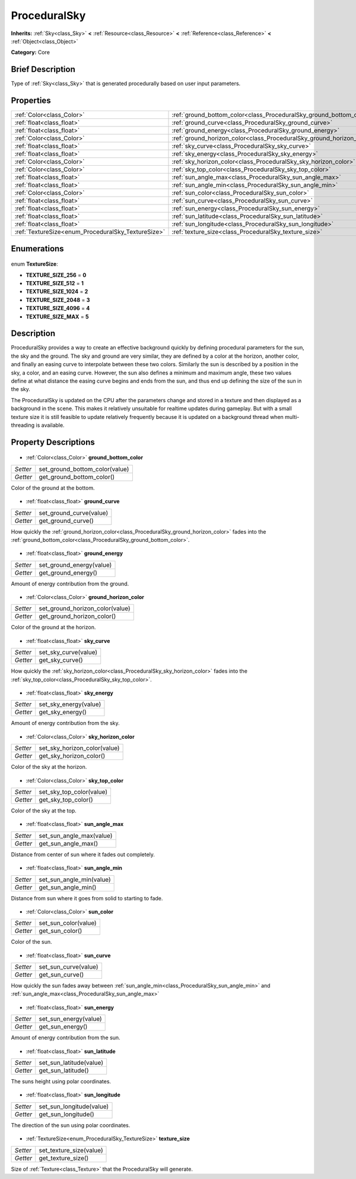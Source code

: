 .. Generated automatically by doc/tools/makerst.py in Godot's source tree.
.. DO NOT EDIT THIS FILE, but the ProceduralSky.xml source instead.
.. The source is found in doc/classes or modules/<name>/doc_classes.

.. _class_ProceduralSky:

ProceduralSky
=============

**Inherits:** :ref:`Sky<class_Sky>` **<** :ref:`Resource<class_Resource>` **<** :ref:`Reference<class_Reference>` **<** :ref:`Object<class_Object>`

**Category:** Core

Brief Description
-----------------

Type of :ref:`Sky<class_Sky>` that is generated procedurally based on user input parameters.

Properties
----------

+----------------------------------------------------+-----------------------------------------------------------------------+
| :ref:`Color<class_Color>`                          | :ref:`ground_bottom_color<class_ProceduralSky_ground_bottom_color>`   |
+----------------------------------------------------+-----------------------------------------------------------------------+
| :ref:`float<class_float>`                          | :ref:`ground_curve<class_ProceduralSky_ground_curve>`                 |
+----------------------------------------------------+-----------------------------------------------------------------------+
| :ref:`float<class_float>`                          | :ref:`ground_energy<class_ProceduralSky_ground_energy>`               |
+----------------------------------------------------+-----------------------------------------------------------------------+
| :ref:`Color<class_Color>`                          | :ref:`ground_horizon_color<class_ProceduralSky_ground_horizon_color>` |
+----------------------------------------------------+-----------------------------------------------------------------------+
| :ref:`float<class_float>`                          | :ref:`sky_curve<class_ProceduralSky_sky_curve>`                       |
+----------------------------------------------------+-----------------------------------------------------------------------+
| :ref:`float<class_float>`                          | :ref:`sky_energy<class_ProceduralSky_sky_energy>`                     |
+----------------------------------------------------+-----------------------------------------------------------------------+
| :ref:`Color<class_Color>`                          | :ref:`sky_horizon_color<class_ProceduralSky_sky_horizon_color>`       |
+----------------------------------------------------+-----------------------------------------------------------------------+
| :ref:`Color<class_Color>`                          | :ref:`sky_top_color<class_ProceduralSky_sky_top_color>`               |
+----------------------------------------------------+-----------------------------------------------------------------------+
| :ref:`float<class_float>`                          | :ref:`sun_angle_max<class_ProceduralSky_sun_angle_max>`               |
+----------------------------------------------------+-----------------------------------------------------------------------+
| :ref:`float<class_float>`                          | :ref:`sun_angle_min<class_ProceduralSky_sun_angle_min>`               |
+----------------------------------------------------+-----------------------------------------------------------------------+
| :ref:`Color<class_Color>`                          | :ref:`sun_color<class_ProceduralSky_sun_color>`                       |
+----------------------------------------------------+-----------------------------------------------------------------------+
| :ref:`float<class_float>`                          | :ref:`sun_curve<class_ProceduralSky_sun_curve>`                       |
+----------------------------------------------------+-----------------------------------------------------------------------+
| :ref:`float<class_float>`                          | :ref:`sun_energy<class_ProceduralSky_sun_energy>`                     |
+----------------------------------------------------+-----------------------------------------------------------------------+
| :ref:`float<class_float>`                          | :ref:`sun_latitude<class_ProceduralSky_sun_latitude>`                 |
+----------------------------------------------------+-----------------------------------------------------------------------+
| :ref:`float<class_float>`                          | :ref:`sun_longitude<class_ProceduralSky_sun_longitude>`               |
+----------------------------------------------------+-----------------------------------------------------------------------+
| :ref:`TextureSize<enum_ProceduralSky_TextureSize>` | :ref:`texture_size<class_ProceduralSky_texture_size>`                 |
+----------------------------------------------------+-----------------------------------------------------------------------+

Enumerations
------------

  .. _enum_ProceduralSky_TextureSize:

enum **TextureSize**:

- **TEXTURE_SIZE_256** = **0**
- **TEXTURE_SIZE_512** = **1**
- **TEXTURE_SIZE_1024** = **2**
- **TEXTURE_SIZE_2048** = **3**
- **TEXTURE_SIZE_4096** = **4**
- **TEXTURE_SIZE_MAX** = **5**

Description
-----------

ProceduralSky provides a way to create an effective background quickly by defining procedural parameters for the sun, the sky and the ground. The sky and ground are very similar, they are defined by a color at the horizon, another color, and finally an easing curve to interpolate between these two colors. Similarly the sun is described by a position in the sky, a color, and an easing curve. However, the sun also defines a minimum and maximum angle, these two values define at what distance the easing curve begins and ends from the sun, and thus end up defining the size of the sun in the sky.

The ProceduralSky is updated on the CPU after the parameters change and stored in a texture and then displayed as a background in the scene. This makes it relatively unsuitable for realtime updates during gameplay. But with a small texture size it is still feasible to update relatively frequently because it is updated on a background thread when multi-threading is available.

Property Descriptions
---------------------

  .. _class_ProceduralSky_ground_bottom_color:

- :ref:`Color<class_Color>` **ground_bottom_color**

+----------+--------------------------------+
| *Setter* | set_ground_bottom_color(value) |
+----------+--------------------------------+
| *Getter* | get_ground_bottom_color()      |
+----------+--------------------------------+

Color of the ground at the bottom.

  .. _class_ProceduralSky_ground_curve:

- :ref:`float<class_float>` **ground_curve**

+----------+-------------------------+
| *Setter* | set_ground_curve(value) |
+----------+-------------------------+
| *Getter* | get_ground_curve()      |
+----------+-------------------------+

How quickly the :ref:`ground_horizon_color<class_ProceduralSky_ground_horizon_color>` fades into the :ref:`ground_bottom_color<class_ProceduralSky_ground_bottom_color>`.

  .. _class_ProceduralSky_ground_energy:

- :ref:`float<class_float>` **ground_energy**

+----------+--------------------------+
| *Setter* | set_ground_energy(value) |
+----------+--------------------------+
| *Getter* | get_ground_energy()      |
+----------+--------------------------+

Amount of energy contribution from the ground.

  .. _class_ProceduralSky_ground_horizon_color:

- :ref:`Color<class_Color>` **ground_horizon_color**

+----------+---------------------------------+
| *Setter* | set_ground_horizon_color(value) |
+----------+---------------------------------+
| *Getter* | get_ground_horizon_color()      |
+----------+---------------------------------+

Color of the ground at the horizon.

  .. _class_ProceduralSky_sky_curve:

- :ref:`float<class_float>` **sky_curve**

+----------+----------------------+
| *Setter* | set_sky_curve(value) |
+----------+----------------------+
| *Getter* | get_sky_curve()      |
+----------+----------------------+

How quickly the :ref:`sky_horizon_color<class_ProceduralSky_sky_horizon_color>` fades into the :ref:`sky_top_color<class_ProceduralSky_sky_top_color>`.

  .. _class_ProceduralSky_sky_energy:

- :ref:`float<class_float>` **sky_energy**

+----------+-----------------------+
| *Setter* | set_sky_energy(value) |
+----------+-----------------------+
| *Getter* | get_sky_energy()      |
+----------+-----------------------+

Amount of energy contribution from the sky.

  .. _class_ProceduralSky_sky_horizon_color:

- :ref:`Color<class_Color>` **sky_horizon_color**

+----------+------------------------------+
| *Setter* | set_sky_horizon_color(value) |
+----------+------------------------------+
| *Getter* | get_sky_horizon_color()      |
+----------+------------------------------+

Color of the sky at the horizon.

  .. _class_ProceduralSky_sky_top_color:

- :ref:`Color<class_Color>` **sky_top_color**

+----------+--------------------------+
| *Setter* | set_sky_top_color(value) |
+----------+--------------------------+
| *Getter* | get_sky_top_color()      |
+----------+--------------------------+

Color of the sky at the top.

  .. _class_ProceduralSky_sun_angle_max:

- :ref:`float<class_float>` **sun_angle_max**

+----------+--------------------------+
| *Setter* | set_sun_angle_max(value) |
+----------+--------------------------+
| *Getter* | get_sun_angle_max()      |
+----------+--------------------------+

Distance from center of sun where it fades out completely.

  .. _class_ProceduralSky_sun_angle_min:

- :ref:`float<class_float>` **sun_angle_min**

+----------+--------------------------+
| *Setter* | set_sun_angle_min(value) |
+----------+--------------------------+
| *Getter* | get_sun_angle_min()      |
+----------+--------------------------+

Distance from sun where it goes from solid to starting to fade.

  .. _class_ProceduralSky_sun_color:

- :ref:`Color<class_Color>` **sun_color**

+----------+----------------------+
| *Setter* | set_sun_color(value) |
+----------+----------------------+
| *Getter* | get_sun_color()      |
+----------+----------------------+

Color of the sun.

  .. _class_ProceduralSky_sun_curve:

- :ref:`float<class_float>` **sun_curve**

+----------+----------------------+
| *Setter* | set_sun_curve(value) |
+----------+----------------------+
| *Getter* | get_sun_curve()      |
+----------+----------------------+

How quickly the sun fades away between :ref:`sun_angle_min<class_ProceduralSky_sun_angle_min>` and :ref:`sun_angle_max<class_ProceduralSky_sun_angle_max>`

  .. _class_ProceduralSky_sun_energy:

- :ref:`float<class_float>` **sun_energy**

+----------+-----------------------+
| *Setter* | set_sun_energy(value) |
+----------+-----------------------+
| *Getter* | get_sun_energy()      |
+----------+-----------------------+

Amount of energy contribution from the sun.

  .. _class_ProceduralSky_sun_latitude:

- :ref:`float<class_float>` **sun_latitude**

+----------+-------------------------+
| *Setter* | set_sun_latitude(value) |
+----------+-------------------------+
| *Getter* | get_sun_latitude()      |
+----------+-------------------------+

The suns height using polar coordinates.

  .. _class_ProceduralSky_sun_longitude:

- :ref:`float<class_float>` **sun_longitude**

+----------+--------------------------+
| *Setter* | set_sun_longitude(value) |
+----------+--------------------------+
| *Getter* | get_sun_longitude()      |
+----------+--------------------------+

The direction of the sun using polar coordinates.

  .. _class_ProceduralSky_texture_size:

- :ref:`TextureSize<enum_ProceduralSky_TextureSize>` **texture_size**

+----------+-------------------------+
| *Setter* | set_texture_size(value) |
+----------+-------------------------+
| *Getter* | get_texture_size()      |
+----------+-------------------------+

Size of :ref:`Texture<class_Texture>` that the ProceduralSky will generate.

